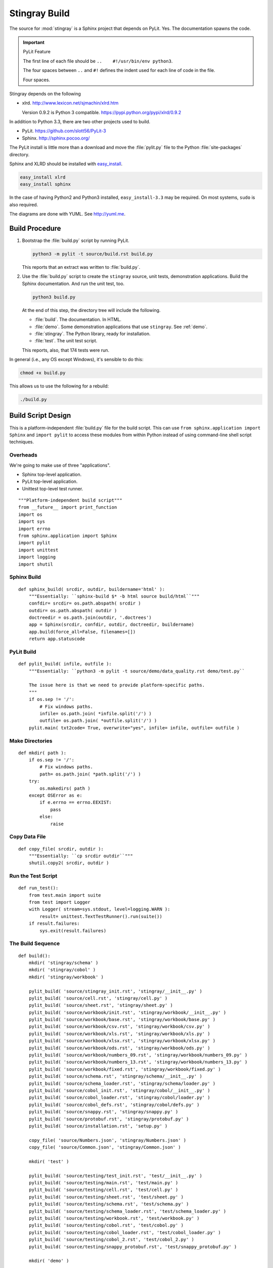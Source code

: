 ..  #!/usr/bin/env python3

..  _`build`:

#########################
Stingray Build
#########################

The source for :mod:`stingray` is a Sphinx project that depends on PyLit.
Yes.  The documentation spawns the code.

..  important:: PyLit Feature

    The first line of each file should be ``..    #!/usr/bin/env python3``.
   
    The four spaces between ``..`` and ``#!`` defines the indent used for
    each line of code in the file.  
   
    Four spaces.

Stingray depends on the following

-   xlrd.  http://www.lexicon.net/sjmachin/xlrd.htm

    Version 0.9.2 is Python 3 compatible. https://pypi.python.org/pypi/xlrd/0.9.2

In addition to Python 3.3, there are two other projects used to build.

-   PyLit.  https://github.com/slott56/PyLit-3

-   Sphinx.  http://sphinx.pocoo.org/

The PyLit install is little more than a download and move the :file:`pylit.py` file to
the Python :file:`site-packages` directory.

Sphinx and XLRD should be
installed with `easy_install <http://peak.telecommunity.com/DevCenter/EasyInstall>`_.

..  code-block:: bash

    easy_install xlrd
    easy_install sphinx
   
In the case of having Python2 and Python3 installed, ``easy_install-3.3`` may be required.
On most systems, ``sudo`` is also required.

The diagrams are done with YUML. See http://yuml.me.

Build Procedure
==================

1.  Bootstrap the :file:`build.py` script by running PyLit.

    ..  code-block:: bash
   
        python3 -m pylit -t source/build.rst build.py

    This reports that an extract was written to :file:`build.py`.
   
2.  Use the :file:`build.py` script to create the ``stingray`` source, unit
    tests, demonstration applications.  
    Build the Sphinx documentation.  
    And run the unit test, too.

    ..  code-block:: bash
   
        python3 build.py
       
    At the end of this step, the directory tree will include the following.
   
    -   :file:`build`.  The documentation.  In HTML.
    -   :file:`demo`.   Some demonstration applications that use ``stingray``. 
        See :ref:`demo`.
    -   :file:`stingray`.  The Python library, ready for installation.
    -   :file:`test`.  The unit test script.

    This reports, also, that 174 tests were run.
   
In general (i.e., any OS except Windows), it's sensible to do this:

..    code-block:: bash

    chmod +x build.py

This allows us to use the following for a rebuild:

..    code-block:: bash

    ./build.py 
   
   
Build Script Design
=====================

This is a platform-independent :file:`build.py` file for the build script.
This can use ``from sphinx.application import Sphinx``
and ``import pylit`` to access these modules from within Python
instead of using command-line shell script techniques.

Overheads
-------------

We're going to make use of three "applications".

-   Sphinx top-level application.

-   PyLit top-level application.

-   Unittest top-level test runner.

::

  """Platform-independent build script"""
  from __future__ import print_function
  import os
  import sys
  import errno
  from sphinx.application import Sphinx
  import pylit
  import unittest
  import logging
  import shutil

Sphinx Build
---------------

..  py:function:: sphinx_build( srcdir, outdir, buildername='html' )

    Handle the simple use case for the ``sphinx-build`` script.

::

  def sphinx_build( srcdir, outdir, buildername='html' ):
      """Essentially: ``sphinx-build $* -b html source build/html``"""
      confdir= srcdir= os.path.abspath( srcdir )
      outdir= os.path.abspath( outdir )
      doctreedir = os.path.join(outdir, '.doctrees')
      app = Sphinx(srcdir, confdir, outdir, doctreedir, buildername)
      app.build(force_all=False, filenames=[])
      return app.statuscode

PyLit Build
---------------

..  py:function:: pylit_build( srcdir, outdir )

    Handle the simple use case for PyLit.

    This also handles the necessary rewrite to modify standard paths to Windows paths.

::

  def pylit_build( infile, outfile ):
      """Essentially: ``python3 -m pylit -t source/demo/data_quality.rst demo/test.py``
    
      The issue here is that we need to provide platform-specific paths.
      """
      if os.sep != '/':
          # Fix windows paths.
          infile= os.path.join( *infile.split('/') )
          outfile= os.path.join( *outfile.split('/') )
      pylit.main( txt2code= True, overwrite="yes", infile= infile, outfile= outfile )

Make Directories
-------------------

..  py:function:: mkdir( path )

    Handles the simple use case for assuring that the directory
    tree exists.

    This also handles a rewrite to modify standard paths to Windows paths.

::

  def mkdir( path ):
      if os.sep != '/':
          # Fix windows paths.
          path= os.path.join( *path.split('/') )
      try:
          os.makedirs( path )
      except OSError as e:
          if e.errno == errno.EEXIST: 
              pass
          else:
              raise

Copy Data File
---------------

..  py:function:: copy_file( srcdir, outdir )

    Handles the simple use case for copying a file.

::

  def copy_file( srcdir, outdir ):
      """Essentially: ``cp srcdir outdir``"""
      shutil.copy2( srcdir, outdir )

Run the Test Script
-----------------------

..  py:function:: run_test( )

    In effect, this does ``python3 test/main.py``

::

  def run_test():
      from test.main import suite
      from test import Logger
      with Logger( stream=sys.stdout, level=logging.WARN ):
          result= unittest.TextTestRunner().run(suite())
      if result.failures:
          sys.exit(result.failures)

The Build Sequence
---------------------

::
    
  def build():
      mkdir( 'stingray/schema' )
      mkdir( 'stingray/cobol' )
      mkdir( 'stingray/workbook' )
    
      pylit_build( 'source/stingray_init.rst', 'stingray/__init__.py' )
      pylit_build( 'source/cell.rst', 'stingray/cell.py' )
      pylit_build( 'source/sheet.rst', 'stingray/sheet.py' )
      pylit_build( 'source/workbook/init.rst', 'stingray/workbook/__init__.py' )
      pylit_build( 'source/workbook/base.rst', 'stingray/workbook/base.py' )
      pylit_build( 'source/workbook/csv.rst', 'stingray/workbook/csv.py' )
      pylit_build( 'source/workbook/xls.rst', 'stingray/workbook/xls.py' )
      pylit_build( 'source/workbook/xlsx.rst', 'stingray/workbook/xlsx.py' )
      pylit_build( 'source/workbook/ods.rst', 'stingray/workbook/ods.py' )
      pylit_build( 'source/workbook/numbers_09.rst', 'stingray/workbook/numbers_09.py' )
      pylit_build( 'source/workbook/numbers_13.rst', 'stingray/workbook/numbers_13.py' )
      pylit_build( 'source/workbook/fixed.rst', 'stingray/workbook/fixed.py' )
      pylit_build( 'source/schema.rst', 'stingray/schema/__init__.py' )
      pylit_build( 'source/schema_loader.rst', 'stingray/schema/loader.py' )
      pylit_build( 'source/cobol_init.rst', 'stingray/cobol/__init__.py' )
      pylit_build( 'source/cobol_loader.rst', 'stingray/cobol/loader.py' )
      pylit_build( 'source/cobol_defs.rst', 'stingray/cobol/defs.py' )
      pylit_build( 'source/snappy.rst', 'stingray/snappy.py' )
      pylit_build( 'source/protobuf.rst', 'stingray/protobuf.py' )
      pylit_build( 'source/installation.rst', 'setup.py' )
    
      copy_file( 'source/Numbers.json', 'stingray/Numbers.json' )
      copy_file( 'source/Common.json', 'stingray/Common.json' )
    
      mkdir( 'test' )
        
      pylit_build( 'source/testing/test_init.rst', 'test/__init__.py' )
      pylit_build( 'source/testing/main.rst', 'test/main.py' )
      pylit_build( 'source/testing/cell.rst', 'test/cell.py' )
      pylit_build( 'source/testing/sheet.rst', 'test/sheet.py' )
      pylit_build( 'source/testing/schema.rst', 'test/schema.py' )
      pylit_build( 'source/testing/schema_loader.rst', 'test/schema_loader.py' )
      pylit_build( 'source/testing/workbook.rst', 'test/workbook.py' )
      pylit_build( 'source/testing/cobol.rst', 'test/cobol.py' )
      pylit_build( 'source/testing/cobol_loader.rst', 'test/cobol_loader.py' )
      pylit_build( 'source/testing/cobol_2.rst', 'test/cobol_2.py' )
      pylit_build( 'source/testing/snappy_protobuf.rst', 'test/snappy_protobuf.py' )
    
      mkdir( 'demo' )
        
      pylit_build( 'source/demo/data_quality.rst', 'demo/test.py' )
      pylit_build( 'source/demo/validation.rst', 'demo/app.py' )
      pylit_build( 'source/demo/profile.rst', 'demo/profile.py' )
      pylit_build( 'source/demo/cobol_reader.rst', 'demo/cobol_reader.py' )
    
      run_test()

      sphinx_build( 'source', 'build/html', 'html' )
      sphinx_build( 'source', 'build/latex', 'latex' )

Main Program Switch
---------------------

When the :file:`build.py` script is run from the command line,
it will execute the :py:func:`build` function.  When it is imported,
however, it will do nothing special.

::

  if __name__ == "__main__":
      build()
    
Additional Builds
=====================

Sometimes it's desriable to refresh the documentation.

The HTML pages are built with this command.

..  code-block:: bash

    sphinx-build $* -b html source build/html
   
The LaTeX document is built with this command.

..  code-block:: bash

    sphinx-build $* -b latex source build/latex
